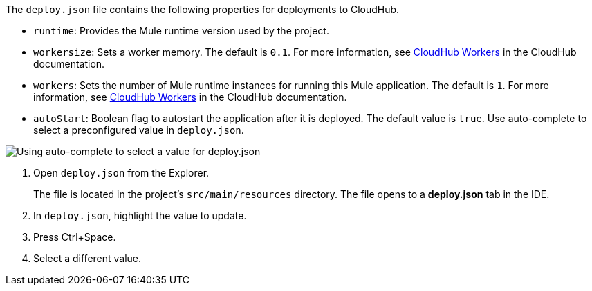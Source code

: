//
// tag::deploy-json-config[]
The `deploy.json` file contains the following properties for deployments to CloudHub.

//TODO: this is for CH 1.0 deployments. UPDATE for 2.0 in Oct rel.
* `runtime`: Provides the Mule runtime version used by the project. 
* `workersize`: Sets a worker memory. The default is `0.1`. For more information, see xref:cloudhub::cloudhub-architecture.adoc#cloudhub-workers[CloudHub Workers] in the CloudHub documentation. 
* `workers`: Sets the number of Mule runtime instances for running this Mule application. The default is `1`. For more information, see xref:cloudhub:: cloudhub-architecture.adoc#cloudhub-workers[CloudHub Workers] in the CloudHub documentation. 
* `autoStart`: Boolean flag to autostart the application after it is deployed. The default value is `true`.
// end::deploy-json-config[]
//
// 
// tag::deploy-json-edit[]
Use auto-complete to select a preconfigured value in `deploy.json`.

image::anypoint-code-builder::deploy-json-ch1.png["Using auto-complete to select a value for deploy.json"]

. Open `deploy.json` from the Explorer.
+
The file is located in the project's `src/main/resources` directory. The file opens to a *deploy.json* tab in the IDE.
. In `deploy.json`, highlight the value to update. 
. Press Ctrl+Space. 
. Select a different value.
// end::deploy-json-edit[]
//